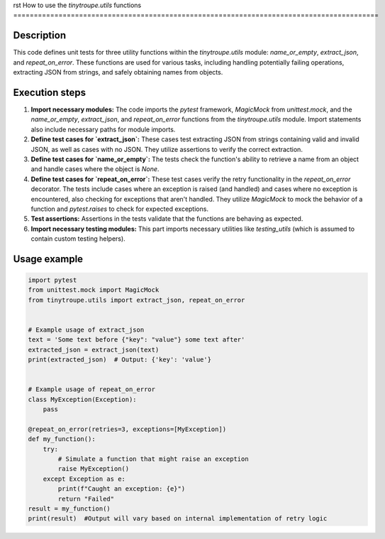 rst
How to use the `tinytroupe.utils` functions
=========================================================================================

Description
-------------------------
This code defines unit tests for three utility functions within the `tinytroupe.utils` module: `name_or_empty`, `extract_json`, and `repeat_on_error`.  These functions are used for various tasks, including handling potentially failing operations, extracting JSON from strings, and safely obtaining names from objects.

Execution steps
-------------------------
1. **Import necessary modules:** The code imports the `pytest` framework, `MagicMock` from `unittest.mock`, and the `name_or_empty`, `extract_json`, and `repeat_on_error` functions from the `tinytroupe.utils` module.  Import statements also include necessary paths for module imports.
2. **Define test cases for `extract_json`:** These cases test extracting JSON from strings containing valid and invalid JSON, as well as cases with no JSON.  They utilize assertions to verify the correct extraction.
3. **Define test cases for `name_or_empty`:**  The tests check the function's ability to retrieve a name from an object and handle cases where the object is `None`.
4. **Define test cases for `repeat_on_error`:** These test cases verify the retry functionality in the `repeat_on_error` decorator. The tests include cases where an exception is raised (and handled) and cases where no exception is encountered, also checking for exceptions that aren't handled.  They utilize `MagicMock` to mock the behavior of a function and `pytest.raises` to check for expected exceptions.
5. **Test assertions:** Assertions in the tests validate that the functions are behaving as expected.
6. **Import necessary testing modules:**  This part imports necessary utilities like `testing_utils` (which is assumed to contain custom testing helpers).

Usage example
-------------------------
.. code-block:: python

    import pytest
    from unittest.mock import MagicMock
    from tinytroupe.utils import extract_json, repeat_on_error


    # Example usage of extract_json
    text = 'Some text before {"key": "value"} some text after'
    extracted_json = extract_json(text)
    print(extracted_json)  # Output: {'key': 'value'}


    # Example usage of repeat_on_error
    class MyException(Exception):
        pass

    @repeat_on_error(retries=3, exceptions=[MyException])
    def my_function():
        try:
            # Simulate a function that might raise an exception
            raise MyException()
        except Exception as e:
            print(f"Caught an exception: {e}")
            return "Failed"
    result = my_function()
    print(result)  #Output will vary based on internal implementation of retry logic